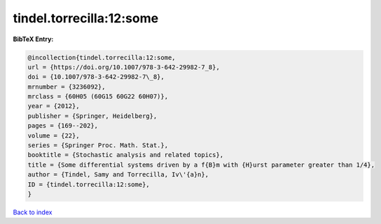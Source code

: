 tindel.torrecilla:12:some
=========================

.. :cite:t:`tindel.torrecilla:12:some`

.. bibliography:: ../../All.bib

**BibTeX Entry:**

.. code-block:: bibtex

   @incollection{tindel.torrecilla:12:some,
   url = {https://doi.org/10.1007/978-3-642-29982-7_8},
   doi = {10.1007/978-3-642-29982-7\_8},
   mrnumber = {3236092},
   mrclass = {60H05 (60G15 60G22 60H07)},
   year = {2012},
   publisher = {Springer, Heidelberg},
   pages = {169--202},
   volume = {22},
   series = {Springer Proc. Math. Stat.},
   booktitle = {Stochastic analysis and related topics},
   title = {Some differential systems driven by a f{B}m with {H}urst parameter greater than 1/4},
   author = {Tindel, Samy and Torrecilla, Iv\'{a}n},
   ID = {tindel.torrecilla:12:some},
   }

`Back to index <../index>`_
